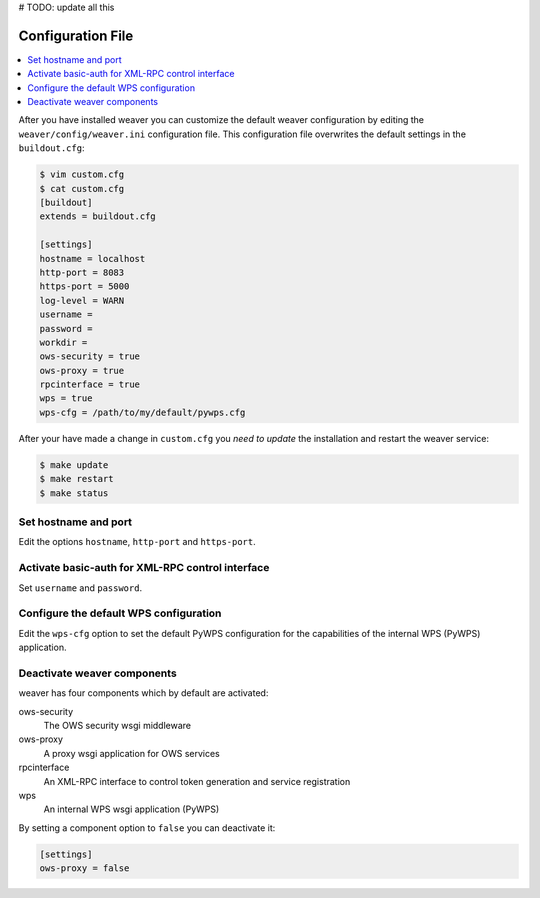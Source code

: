 .. _configuration:

# TODO: update all this


******************
Configuration File
******************

.. contents::
    :local:
    :depth: 2

After you have installed weaver you can customize the default weaver configuration by editing
the ``weaver/config/weaver.ini`` configuration file. This configuration file overwrites the default settings in the ``buildout.cfg``:

.. code-block:: cfg

   $ vim custom.cfg
   $ cat custom.cfg
   [buildout]
   extends = buildout.cfg

   [settings]
   hostname = localhost
   http-port = 8083
   https-port = 5000
   log-level = WARN
   username =
   password =
   workdir =
   ows-security = true
   ows-proxy = true
   rpcinterface = true
   wps = true
   wps-cfg = /path/to/my/default/pywps.cfg

After your have made a change in ``custom.cfg`` you *need to update* the installation and restart the weaver service:

.. code-block:: sh

   $ make update
   $ make restart
   $ make status

Set hostname and port
=====================

Edit the options ``hostname``, ``http-port`` and ``https-port``.


Activate basic-auth for XML-RPC control interface
=================================================

Set ``username`` and ``password``.


Configure the default WPS configuration
=======================================

Edit the ``wps-cfg`` option to set the default PyWPS configuration for the capabilities of the internal WPS (PyWPS) application.


Deactivate weaver components
==============================

weaver has four components which by default are activated:

ows-security
   The OWS security wsgi middleware
ows-proxy
   A proxy wsgi application for OWS services
rpcinterface
   An XML-RPC interface to control token generation and service registration
wps
   An internal WPS wsgi application (PyWPS)

By setting a component option to ``false`` you can deactivate it:

.. code-block:: sh

   [settings]
   ows-proxy = false
